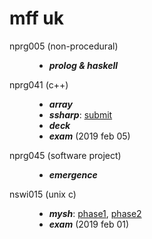 * mff uk

- nprg005 (non-procedural) ::
  - *[[npp][prolog & haskell]]*

- nprg041 (c++) ::
  - *[[array][array]]*
  - *[[ssharp][ssharp]]*: [[https://github.com/agarick/mff/tree/nprg041_ssharp_submit/ssharp][submit]]
  - *[[deck][deck]]*
  - *[[_exam_nprg041][exam]]* (2019 feb 05)

- nprg045 (software project) ::
  - *[[emergence][emergence]]*

- nswi015 (unix c) ::
  - *[[mysh][mysh]]*: [[https://github.com/agarick/mff/tree/nswi015_mysh_phase1/mysh][phase1]], [[https://github.com/agarick/mff/tree/nswi015_mysh_phase2/mysh][phase2]]
  - *[[_exam_nswi015][exam]]* (2019 feb 01)
